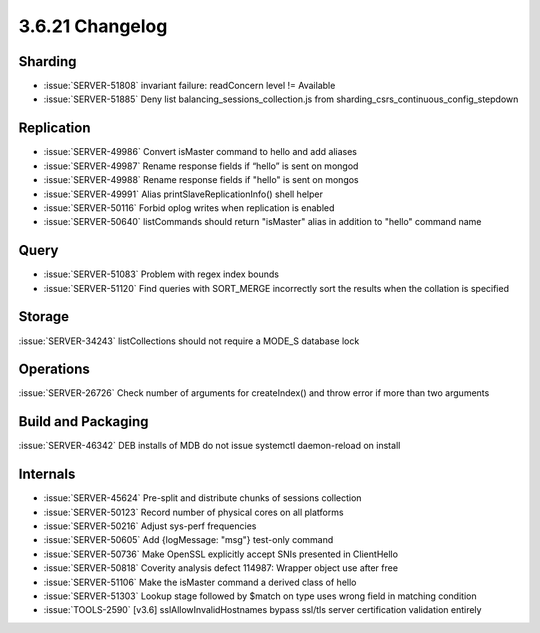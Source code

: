 .. _3.6.21-changelog:

3.6.21 Changelog
----------------

Sharding
~~~~~~~~

- :issue:`SERVER-51808` invariant failure: readConcern level != Available
- :issue:`SERVER-51885` Deny list balancing_sessions_collection.js from sharding_csrs_continuous_config_stepdown

Replication
~~~~~~~~~~~

- :issue:`SERVER-49986` Convert isMaster command to hello and add aliases
- :issue:`SERVER-49987` Rename response fields if “hello” is sent on mongod
- :issue:`SERVER-49988` Rename response fields if "hello" is sent on mongos
- :issue:`SERVER-49991` Alias printSlaveReplicationInfo() shell helper
- :issue:`SERVER-50116` Forbid oplog writes when replication is enabled
- :issue:`SERVER-50640` listCommands should return "isMaster" alias in addition to "hello" command name

Query
~~~~~

- :issue:`SERVER-51083` Problem with regex index bounds
- :issue:`SERVER-51120` Find queries with SORT_MERGE incorrectly sort the results when the collation is specified 

Storage
~~~~~~~

:issue:`SERVER-34243` listCollections should not require a MODE_S database lock

Operations
~~~~~~~~~~

:issue:`SERVER-26726` Check number of arguments for createIndex() and throw error if more than two arguments

Build and Packaging
~~~~~~~~~~~~~~~~~~~

:issue:`SERVER-46342` DEB installs of MDB do not issue systemctl daemon-reload on install

Internals
~~~~~~~~~

- :issue:`SERVER-45624` Pre-split and distribute chunks of sessions collection
- :issue:`SERVER-50123` Record number of physical cores on all platforms
- :issue:`SERVER-50216` Adjust sys-perf frequencies
- :issue:`SERVER-50605` Add {logMessage: "msg"} test-only command
- :issue:`SERVER-50736` Make OpenSSL explicitly accept SNIs presented in ClientHello
- :issue:`SERVER-50818` Coverity analysis defect 114987: Wrapper object use after free
- :issue:`SERVER-51106` Make the isMaster command a derived class of hello
- :issue:`SERVER-51303` Lookup stage followed by $match on type uses wrong field in matching condition 
- :issue:`TOOLS-2590` [v3.6] sslAllowInvalidHostnames bypass ssl/tls server certification validation entirely
